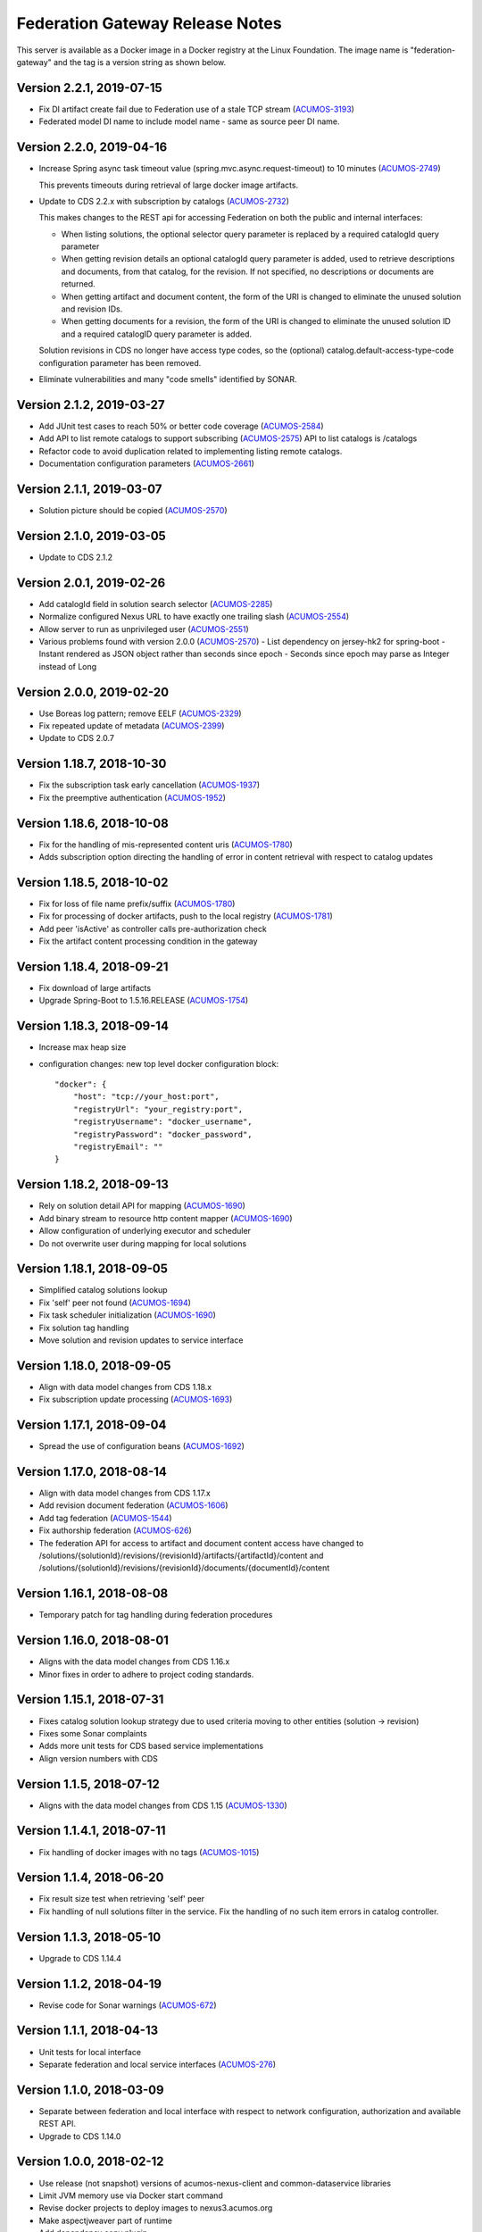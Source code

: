 .. ===============LICENSE_START=======================================================
.. Acumos CC-BY-4.0
.. ===================================================================================
.. Copyright (C) 2017-2019 AT&T Intellectual Property & Tech Mahindra. All rights reserved.
.. ===================================================================================
.. This Acumos documentation file is distributed by AT&T and Tech Mahindra
.. under the Creative Commons Attribution 4.0 International License (the "License");
.. you may not use this file except in compliance with the License.
.. You may obtain a copy of the License at
..
.. http://creativecommons.org/licenses/by/4.0
..
.. This file is distributed on an "AS IS" BASIS,
.. WITHOUT WARRANTIES OR CONDITIONS OF ANY KIND, either express or implied.
.. See the License for the specific language governing permissions and
.. limitations under the License.
.. ===============LICENSE_END=========================================================

================================
Federation Gateway Release Notes
================================

This server is available as a Docker image in a Docker registry at the Linux Foundation.
The image name is "federation-gateway" and the tag is a version string as shown below. 

Version 2.2.1, 2019-07-15
-------------------------
* Fix DI artifact create fail due to Federation use of a stale TCP stream (`ACUMOS-3193 <https://jira.acumos.org/browse/ACUMOS-3193>`_)
* Federated model DI name to include model name - same as source peer DI name.

Version 2.2.0, 2019-04-16
-------------------------
* Increase Spring async task timeout value (spring.mvc.async.request-timeout)
  to 10 minutes (`ACUMOS-2749 <https://jira.acumos.org/browse/ACUMOS-2749>`_)

  This prevents timeouts during retrieval of large docker image artifacts.

* Update to CDS 2.2.x with subscription by catalogs (`ACUMOS-2732 <https://jira.acumos.org/browse/ACUMOS-2732>`_)

  This makes changes to the REST api for accessing Federation on both the
  public and internal interfaces:

  * When listing solutions, the optional selector query parameter is replaced
    by a required catalogId query parameter

  * When getting revision details an optional catalogId query parameter is
    added, used to retrieve descriptions and documents, from that catalog, for
    the revision.  If not specified, no descriptions or documents are returned.

  * When getting artifact and document content, the form of the URI is changed
    to eliminate the unused solution and revision IDs.

  * When getting documents for a revision, the form of the URI is changed
    to eliminate the unused solution ID and a required catalogID query parameter
    is added.

  Solution revisions in CDS no longer have access type codes, so the (optional)
  catalog.default-access-type-code configuration parameter has been removed.

* Eliminate vulnerabilities and many "code smells" identified by SONAR.

Version 2.1.2, 2019-03-27
-------------------------
* Add JUnit test cases to reach 50% or better code coverage (`ACUMOS-2584 <https://jira.acumos.org/browse/ACUMOS-2584>`_)
* Add API to list remote catalogs to support subscribing (`ACUMOS-2575 <https://jira.acumos.org/browse/ACUMOS-2575>`_)
  API to list catalogs is /catalogs
* Refactor code to avoid duplication related to implementing listing remote catalogs.
* Documentation configuration parameters (`ACUMOS-2661 <https://jira.acumos.org/browse/ACUMOS-2661>`_)

Version 2.1.1, 2019-03-07
-------------------------
* Solution picture should be copied (`ACUMOS-2570 <https://jira.acumos.org/browse/ACUMOS-2570>`_)

Version 2.1.0, 2019-03-05
-------------------------
* Update to CDS 2.1.2

Version 2.0.1, 2019-02-26
-------------------------

* Add catalogId field in solution search selector (`ACUMOS-2285 <https://jira.acumos.org/browse/ACUMOS-2285>`_)
* Normalize configured Nexus URL to have exactly one trailing slash (`ACUMOS-2554 <https://jira.acumos.org/browse/ACUMOS-2554>`_)
* Allow server to run as unprivileged user (`ACUMOS-2551 <https://jira.acumos.org/browse/ACUMOS-2551>`_)
* Various problems found with version 2.0.0 (`ACUMOS-2570 <https://jira.acumos.org/browse/ACUMOS-2570>`_)
  - List dependency on jersey-hk2 for spring-boot
  - Instant rendered as JSON object rather than seconds since epoch
  - Seconds since epoch may parse as Integer instead of Long

Version 2.0.0, 2019-02-20
-------------------------

* Use Boreas log pattern; remove EELF (`ACUMOS-2329 <https://jira.acumos.org/browse/ACUMOS-2329>`_)
* Fix repeated update of metadata (`ACUMOS-2399 <https://jira.acumos.org/browse/ACUMOS-2399>`_)
* Update to CDS 2.0.7

Version 1.18.7, 2018-10-30
--------------------------

* Fix the subscription task early cancellation (`ACUMOS-1937 <https://jira.acumos.org/browse/ACUMOS-1937>`_)
* Fix the preemptive authentication (`ACUMOS-1952 <https://jira.acumos.org/browse/ACUMOS-1952>`_)

Version 1.18.6, 2018-10-08
--------------------------

* Fix for the handling of mis-represented content uris (`ACUMOS-1780 <https://jira.acumos.org/browse/ACUMOS-1780>`_)
* Adds subscription option directing the handling of error in content retrieval with respect to catalog updates

Version 1.18.5, 2018-10-02
--------------------------

* Fix for loss of file name prefix/suffix (`ACUMOS-1780 <https://jira.acumos.org/browse/ACUMOS-1780>`_)
* Fix for processing of docker artifacts, push to the local registry (`ACUMOS-1781 <https://jira.acumos.org/browse/ACUMOS-1781>`_)
* Add peer 'isActive' as controller calls pre-authorization check
* Fix the artifact content processing condition in the gateway

Version 1.18.4, 2018-09-21
--------------------------

* Fix download of large artifacts
* Upgrade Spring-Boot to 1.5.16.RELEASE (`ACUMOS-1754 <https://jira.acumos.org/browse/ACUMOS-1754>`_)

Version 1.18.3, 2018-09-14
--------------------------

* Increase max heap size
* configuration changes:
  new top level docker configuration block::

    "docker": {
        "host": "tcp://your_host:port",
        "registryUrl": "your_registry:port",
        "registryUsername": "docker_username",
        "registryPassword": "docker_password",
        "registryEmail": ""
    }

Version 1.18.2, 2018-09-13
--------------------------

* Rely on solution detail API for mapping (`ACUMOS-1690 <https://jira.acumos.org/browse/ACUMOS-1690>`_)
* Add binary stream to resource http content mapper (`ACUMOS-1690 <https://jira.acumos.org/browse/ACUMOS-1690>`_)
* Allow configuration of underlying executor and scheduler
* Do not overwrite user during mapping for local solutions

Version 1.18.1, 2018-09-05
--------------------------

* Simplified catalog solutions lookup
* Fix 'self' peer not found (`ACUMOS-1694 <https://jira.acumos.org/browse/ACUMOS-1694>`_)
* Fix task scheduler initialization (`ACUMOS-1690 <https://jira.acumos.org/browse/ACUMOS-1690>`_)
* Fix solution tag handling
* Move solution and revision updates to service interface

Version 1.18.0, 2018-09-05
--------------------------

* Align with data model changes from CDS 1.18.x
* Fix subscription update processing (`ACUMOS-1693 <https://jira.acumos.org/browse/ACUMOS-1693>`_)

Version 1.17.1, 2018-09-04
--------------------------

* Spread the use of configuration beans (`ACUMOS-1692 <https://jira.acumos.org/browse/ACUMOS-1692>`_)

Version 1.17.0, 2018-08-14
--------------------------

* Align with data model changes from CDS 1.17.x
* Add revision document federation (`ACUMOS-1606 <https://jira.acumos.org/browse/ACUMOS-1606>`_)
* Add tag federation (`ACUMOS-1544 <https://jira.acumos.org/browse/ACUMOS-1544>`_)
* Fix authorship federation (`ACUMOS-626 <https://jira.acumos.org/browse/ACUMOS-626>`_)
* The federation API for access to artifact and document content access have changed 
  to /solutions/{solutionId}/revisions/{revisionId}/artifacts/{artifactId}/content 
  and /solutions/{solutionId}/revisions/{revisionId}/documents/{documentId}/content

Version 1.16.1, 2018-08-08
--------------------------

* Temporary patch for tag handling during federation procedures

Version 1.16.0, 2018-08-01
--------------------------

* Aligns with the data model changes from CDS 1.16.x
* Minor fixes in order to adhere to project coding standards.

Version 1.15.1, 2018-07-31
--------------------------

* Fixes catalog solution lookup strategy due to used criteria moving to other entities (solution -> revision)
* Fixes some Sonar complaints
* Adds more unit tests for CDS based service implementations
* Align version numbers with CDS

Version 1.1.5, 2018-07-12
-------------------------

* Aligns with the data model changes from CDS 1.15 (`ACUMOS-1330 <https://jira.acumos.org/browse/ACUMOS-1330>`_)

Version 1.1.4.1, 2018-07-11
---------------------------

* Fix handling of docker images with no tags (`ACUMOS-1015 <https://jira.acumos.org/browse/ACUMOS-1015>`_)

Version 1.1.4, 2018-06-20
-------------------------

* Fix result size test when retrieving 'self' peer
* Fix handling of null solutions filter in the service. Fix the handling of no such item errors in catalog controller.

Version 1.1.3, 2018-05-10
-------------------------

* Upgrade to CDS 1.14.4

Version 1.1.2, 2018-04-19
-------------------------

* Revise code for Sonar warnings (`ACUMOS-672 <https://jira.acumos.org/browse/ACUMOS-672>`_)

Version 1.1.1, 2018-04-13
-------------------------

* Unit tests for local interface
* Separate federation and local service interfaces (`ACUMOS-276 <https://jira.acumos.org/browse/ACUMOS-276>`_)

Version 1.1.0, 2018-03-09
-------------------------

* Separate between federation and local interface with respect to network configuration, authorization and available REST API.
* Upgrade to CDS 1.14.0

Version 1.0.0, 2018-02-12
-------------------------

* Use release (not snapshot) versions of acumos-nexus-client and common-dataservice libraries
* Limit JVM memory use via Docker start command
* Revise docker projects to deploy images to nexus3.acumos.org
* Make aspectjweaver part of runtime
* Add dependency copy plugin

Version 0.2.0, 2017-11-28
-------------------------

* Support to CDS 1.9.0
* 2-Way SSL Support
* X509 Subject Principal Authentication
